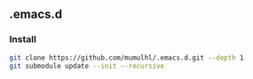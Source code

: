 ** .emacs.d
***  Install

#+begin_src sh
  git clone https://github.com/mumulhl/.emacs.d.git --depth 1
  git submodule update --init --recursive
#+end_src
